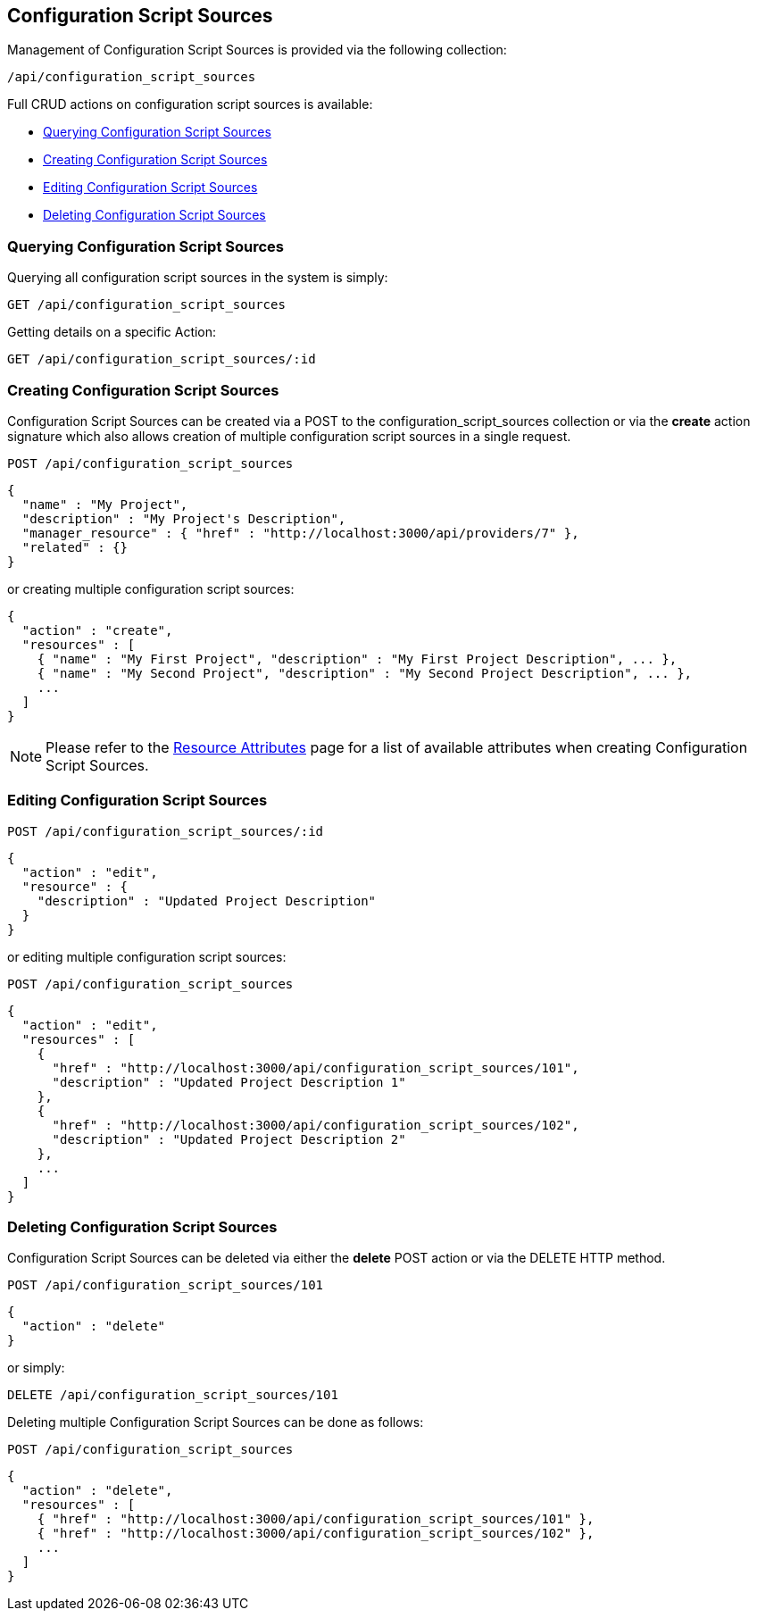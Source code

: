 
[[configuration-script-sources]]
== Configuration Script Sources

Management of Configuration Script Sources is provided via the following collection:

[source,data]
----
/api/configuration_script_sources
----

Full CRUD actions on configuration script sources is available:

* link:#querying-configuration-script-sources[Querying Configuration Script Sources]
* link:#creating-configuration-script-sources[Creating Configuration Script Sources]
* link:#editing-configuration-script-sources[Editing Configuration Script Sources]
* link:#deleting-configuration-script-sources[Deleting Configuration Script Sources]

[[querying-configuration-script-sources]]
=== Querying Configuration Script Sources

Querying all configuration script sources in the system is simply:

----
GET /api/configuration_script_sources
----

Getting details on a specific Action:

----
GET /api/configuration_script_sources/:id
----

[[creating-configuration-script-sources]]
=== Creating Configuration Script Sources

Configuration Script Sources can be created via a POST to the configuration_script_sources collection or via the *create* action
signature which also allows creation of multiple configuration script sources in a single request.

----
POST /api/configuration_script_sources
----

[source,json]
----
{
  "name" : "My Project",
  "description" : "My Project's Description",
  "manager_resource" : { "href" : "http://localhost:3000/api/providers/7" },
  "related" : {}
}
----

or creating multiple configuration script sources:

[source,json]
----
{
  "action" : "create",
  "resources" : [
    { "name" : "My First Project", "description" : "My First Project Description", ... },
    { "name" : "My Second Project", "description" : "My Second Project Description", ... },
    ...
  ]
}
----

[NOTE]
====
Please refer to the link:../appendices/resource_attributes.html#configuration-script-sources[Resource Attributes]
page for a list of available attributes when creating Configuration Script Sources.
====

[[editing-configuration-script-sources]]
=== Editing Configuration Script Sources

----
POST /api/configuration_script_sources/:id
----

[source,json]
----
{
  "action" : "edit",
  "resource" : {
    "description" : "Updated Project Description"
  }
}
----

or editing multiple configuration script sources:

----
POST /api/configuration_script_sources
----

[source,json]
----
{
  "action" : "edit",
  "resources" : [
    {
      "href" : "http://localhost:3000/api/configuration_script_sources/101",
      "description" : "Updated Project Description 1"
    },
    {
      "href" : "http://localhost:3000/api/configuration_script_sources/102",
      "description" : "Updated Project Description 2"
    },
    ...
  ]
}
----


[[deleting-configuration-script-sources]]
=== Deleting Configuration Script Sources

Configuration Script Sources can be deleted via either the *delete* POST action or via the DELETE HTTP method.

----
POST /api/configuration_script_sources/101
----

[source,json]
----
{
  "action" : "delete"
}
----

or simply:

----
DELETE /api/configuration_script_sources/101
----

Deleting multiple Configuration Script Sources can be done as follows:

----
POST /api/configuration_script_sources
----

[source,json]
----
{
  "action" : "delete",
  "resources" : [
    { "href" : "http://localhost:3000/api/configuration_script_sources/101" },
    { "href" : "http://localhost:3000/api/configuration_script_sources/102" },
    ...
  ]
}
----

